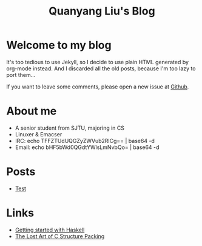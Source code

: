 #+TITLE: Quanyang Liu's Blog
#+OPTIONS: toc:nil

* Welcome to my blog
It's too tedious to use Jekyll, so I decide to use plain HTML
generated by org-mode instead. And I discarded all the old posts,
because I'm too lazy to port them...

If you want to leave some comments, please open a new issue at [[https://github.com/LQYMGT/lqymgt.github.io/issues][Github]].
* About me
- A senior student from SJTU, majoring in CS
- Linuxer & Emacser
- IRC: echo TFFZTUdUQGZyZWVub2RlCg== | base64 -d
- Email: echo bHF5bWd0QGdtYWlsLmNvbQo= | base64 -d
* Posts
- [[./test_security.html][Test]]
* Links
- [[https://stackoverflow.com/questions/1012573/getting-started-with-haskell/1016986#1016986][Getting started with Haskell]]
- [[http://www.catb.org/esr/structure-packing/][The Lost Art of C Structure Packing]]
